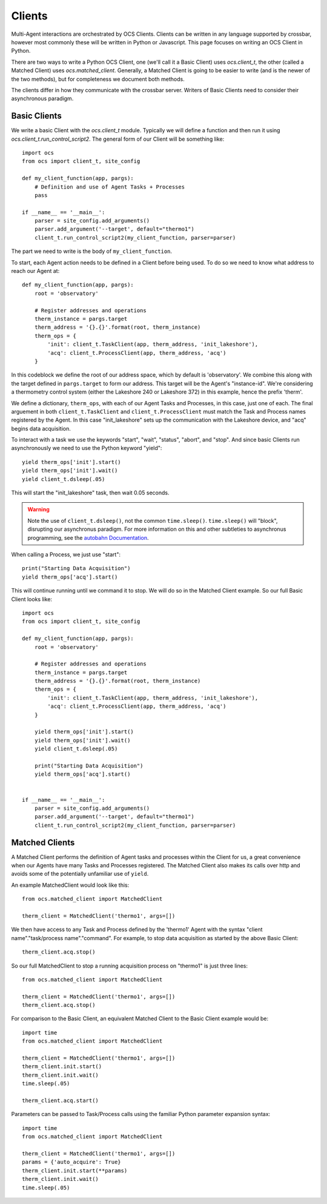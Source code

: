 .. highlight:: rst

.. _clients:

Clients
=======
Multi-Agent interactions are orchestrated by OCS Clients. Clients can be
written in any language supported by crossbar, however most commonly these will
be written in Python or Javascript. This page focuses on writing an OCS Client
in Python.

There are two ways to write a Python OCS Client, one (we'll call it a Basic
Client) uses `ocs.client_t`, the other (called a Matched Client) uses
`ocs.matched_client`. Generally, a Matched Client is going to be easier to
write (and is the newer of the two methods), but for completeness we document
both methods.

The clients differ in how they communicate with the crossbar server. Writers of
Basic Clients need to consider their asynchronous paradigm.

Basic Clients
-------------
We write a basic Client with the `ocs.client_t` module. Typically we will
define a function and then run it using `ocs.client_t.run_control_script2`. The
general form of our Client will be something like::

    import ocs 
    from ocs import client_t, site_config
    
    def my_client_function(app, pargs):
        # Definition and use of Agent Tasks + Processes
        pass
    
    if __name__ == '__main__':
        parser = site_config.add_arguments()
        parser.add_argument('--target', default="thermo1")
        client_t.run_control_script2(my_client_function, parser=parser)

The part we need to write is the body of ``my_client_function``.

To start, each Agent action needs to be defined in a Client before being used.
To do so we need to know what address to reach our Agent at::

    def my_client_function(app, pargs):
        root = 'observatory'

        # Register addresses and operations
        therm_instance = pargs.target
        therm_address = '{}.{}'.format(root, therm_instance)
        therm_ops = { 
            'init': client_t.TaskClient(app, therm_address, 'init_lakeshore'),
            'acq': client_t.ProcessClient(app, therm_address, 'acq')
        }   

In this codeblock we define the root of our address space, which by default is
'observatory'. We combine this along with the target defined in
``pargs.target`` to form our address. This target will be the Agent's
"instance-id". We're considering a thermometry control system (either the
Lakeshore 240 or Lakeshore 372) in this example, hence the prefix 'therm'.

We define a dictionary, ``therm_ops``, with each of our Agent Tasks and
Processes, in this case, just one of each. The final arguement in both
``client_t.TaskClient`` and ``client_t.ProcessClient`` must match the Task and
Process names registered by the Agent. In this case "init_lakeshore" sets up
the communication with the Lakeshore device, and "acq" begins data acquisition.

To interact with a task we use the keywords "start", "wait", "status", "abort",
and "stop". And since basic Clients run asynchronously we need to use the
Python keyword "yield"::

    yield therm_ops['init'].start()
    yield therm_ops['init'].wait()
    yield client_t.dsleep(.05)

This will start the "init_lakeshore" task, then wait 0.05 seconds.

.. warning::
    Note the use of ``client_t.dsleep()``, not the common ``time.sleep()``.
    ``time.sleep()`` will "block", disrupting our asynchronus paradigm. For
    more information on this and other subtleties to asynchronus programming, see
    the `autobahn Documentation
    <https://autobahn.readthedocs.io/en/latest/asynchronous-programming.html>`_.

When calling a Process, we just use "start"::

    print("Starting Data Acquisition")
    yield therm_ops['acq'].start()

This will continue running until we command it to stop. We will do so in the
Matched Client example. So our full Basic Client looks like::

    import ocs 
    from ocs import client_t, site_config
    
    def my_client_function(app, pargs):
        root = 'observatory'

        # Register addresses and operations
        therm_instance = pargs.target
        therm_address = '{}.{}'.format(root, therm_instance)
        therm_ops = { 
            'init': client_t.TaskClient(app, therm_address, 'init_lakeshore'),
            'acq': client_t.ProcessClient(app, therm_address, 'acq')
        }

        yield therm_ops['init'].start()
        yield therm_ops['init'].wait()
        yield client_t.dsleep(.05)

        print("Starting Data Acquisition")
        yield therm_ops['acq'].start()

    
    if __name__ == '__main__':
        parser = site_config.add_arguments()
        parser.add_argument('--target', default="thermo1")
        client_t.run_control_script2(my_client_function, parser=parser)


Matched Clients
---------------
A Matched Client performs the definition of Agent tasks and processes within
the Client for us, a great convenience when our Agents have many Tasks and
Processes registered. The Matched Client also makes its calls over http and
avoids some of the potentially unfamiliar use of ``yield``.

An example MatchedClient would look like this::

    from ocs.matched_client import MatchedClient
    
    therm_client = MatchedClient('thermo1', args=[])

We then have access to any Task and Process defined by the 'thermo1' Agent with
the syntax "client name"."task/process name"."command". For example, to stop
data acquisition as started by the above Basic Client::

    therm_client.acq.stop()

So our full MatchedClient to stop a running acquisition process on "thermo1" is
just three lines::

    from ocs.matched_client import MatchedClient
    
    therm_client = MatchedClient('thermo1', args=[])
    therm_client.acq.stop()

For comparison to the Basic Client, an equivalent Matched Client to the Basic
Client example would be::

    import time
    from ocs.matched_client import MatchedClient
    
    therm_client = MatchedClient('thermo1', args=[])
    therm_client.init.start()
    therm_client.init.wait()
    time.sleep(.05)

    therm_client.acq.start()

Parameters can be passed to Task/Process calls using the familiar Python
parameter expansion syntax::

    import time
    from ocs.matched_client import MatchedClient
    
    therm_client = MatchedClient('thermo1', args=[])
    params = {'auto_acquire': True}
    therm_client.init.start(**params)
    therm_client.init.wait()
    time.sleep(.05)
